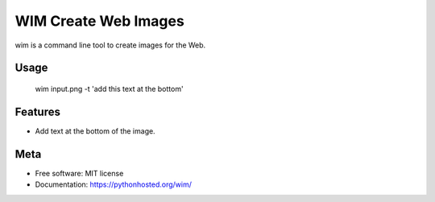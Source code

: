 =====================
WIM Create Web Images
=====================

.. image:: https://badge.fury.io/py/wim.png
    :target: http://badge.fury.io/py/wim

.. image:: https://travis-ci.org/yaph/wim.png?branch=master
        :target: https://travis-ci.org/yaph/wim

.. image:: https://pypip.in/d/wim/badge.png
        :target: https://pypi.python.org/pypi/wim


wim is a command line tool to create images for the Web.

Usage
-----

    wim input.png -t 'add this text at the bottom'

Features
--------

* Add text at the bottom of the image.

Meta
----

* Free software: MIT license
* Documentation: https://pythonhosted.org/wim/
